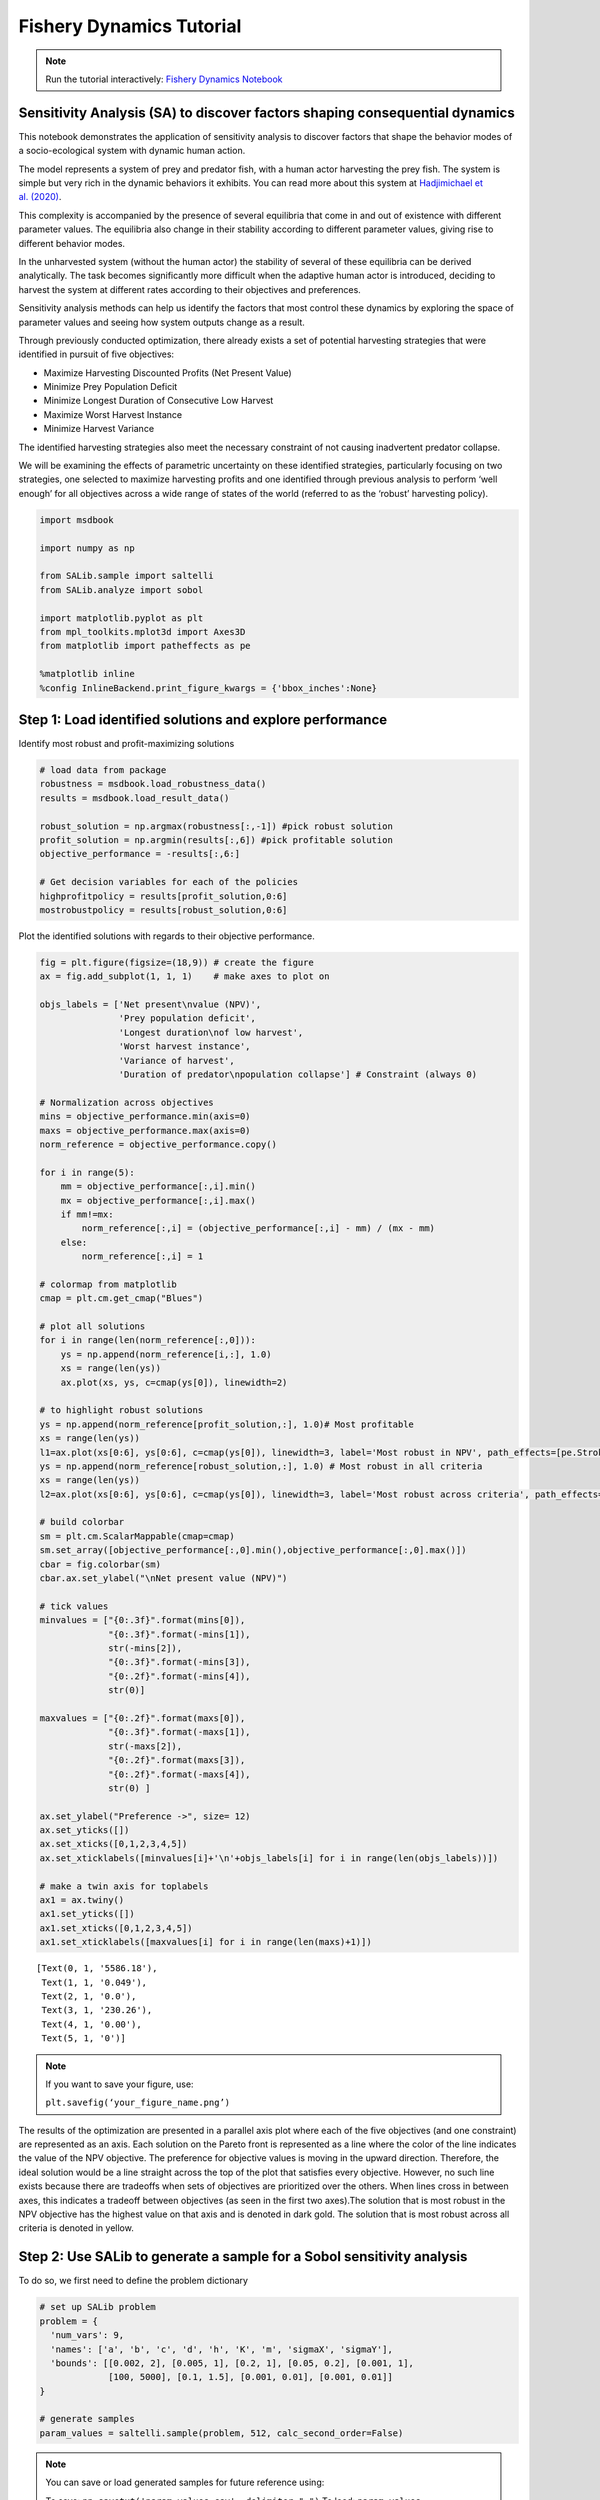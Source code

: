 Fishery Dynamics Tutorial
*************************

.. note:: Run the tutorial interactively:  `Fishery Dynamics Notebook <https://mybinder.org/v2/gh/IMMM-SFA/msd_uncertainty_ebook/b8a490616a456c2b366066702f31e5b6fe07f701?filepath=notebooks%2Ffishery_dynamics.ipynb>`_


Sensitivity Analysis (SA) to discover factors shaping consequential dynamics
----------------------------------------------------------------------------

This notebook demonstrates the application of sensitivity analysis to
discover factors that shape the behavior modes of a socio-ecological
system with dynamic human action.

The model represents a system of prey and predator fish, with a human
actor harvesting the prey fish. The system is simple but very rich in
the dynamic behaviors it exhibits. You can read more about this system
at `Hadjimichael et
al. (2020) <https://doi.org/10.1155/2020/4170453>`__.

This complexity is accompanied by the presence of several equilibria
that come in and out of existence with different parameter values. The
equilibria also change in their stability according to different
parameter values, giving rise to different behavior modes.

In the unharvested system (without the human actor) the stability of
several of these equilibria can be derived analytically. The task
becomes significantly more difficult when the adaptive human actor is
introduced, deciding to harvest the system at different rates according
to their objectives and preferences.

Sensitivity analysis methods can help us identify the factors that most
control these dynamics by exploring the space of parameter values and
seeing how system outputs change as a result.

Through previously conducted optimization, there already exists a set of
potential harvesting strategies that were identified in pursuit of five
objectives:

-  Maximize Harvesting Discounted Profits (Net Present Value)
-  Minimize Prey Population Deficit
-  Minimize Longest Duration of Consecutive Low Harvest
-  Maximize Worst Harvest Instance
-  Minimize Harvest Variance

The identified harvesting strategies also meet the necessary constraint
of not causing inadvertent predator collapse.

We will be examining the effects of parametric uncertainty on these
identified strategies, particularly focusing on two strategies, one
selected to maximize harvesting profits and one identified through
previous analysis to perform ‘well enough’ for all objectives across a
wide range of states of the world (referred to as the ‘robust’
harvesting policy).

.. code:: ipython3

    import msdbook

    import numpy as np

    from SALib.sample import saltelli
    from SALib.analyze import sobol

    import matplotlib.pyplot as plt
    from mpl_toolkits.mplot3d import Axes3D
    from matplotlib import patheffects as pe

    %matplotlib inline
    %config InlineBackend.print_figure_kwargs = {'bbox_inches':None}



Step 1: Load identified solutions and explore performance
---------------------------------------------------------

Identify most robust and profit-maximizing solutions

.. code:: ipython3

    # load data from package
    robustness = msdbook.load_robustness_data()
    results = msdbook.load_result_data()

    robust_solution = np.argmax(robustness[:,-1]) #pick robust solution
    profit_solution = np.argmin(results[:,6]) #pick profitable solution
    objective_performance = -results[:,6:]

    # Get decision variables for each of the policies
    highprofitpolicy = results[profit_solution,0:6]
    mostrobustpolicy = results[robust_solution,0:6]


Plot the identified solutions with regards to their objective
performance.

.. code:: ipython3

    fig = plt.figure(figsize=(18,9)) # create the figure
    ax = fig.add_subplot(1, 1, 1)    # make axes to plot on

    objs_labels = ['Net present\nvalue (NPV)',
                   'Prey population deficit',
                   'Longest duration\nof low harvest',
                   'Worst harvest instance',
                   'Variance of harvest',
                   'Duration of predator\npopulation collapse'] # Constraint (always 0)

    # Normalization across objectives
    mins = objective_performance.min(axis=0)
    maxs = objective_performance.max(axis=0)
    norm_reference = objective_performance.copy()

    for i in range(5):
        mm = objective_performance[:,i].min()
        mx = objective_performance[:,i].max()
        if mm!=mx:
            norm_reference[:,i] = (objective_performance[:,i] - mm) / (mx - mm)
        else:
            norm_reference[:,i] = 1

    # colormap from matplotlib
    cmap = plt.cm.get_cmap("Blues")

    # plot all solutions
    for i in range(len(norm_reference[:,0])):
        ys = np.append(norm_reference[i,:], 1.0)
        xs = range(len(ys))
        ax.plot(xs, ys, c=cmap(ys[0]), linewidth=2)

    # to highlight robust solutions
    ys = np.append(norm_reference[profit_solution,:], 1.0)# Most profitable
    xs = range(len(ys))
    l1=ax.plot(xs[0:6], ys[0:6], c=cmap(ys[0]), linewidth=3, label='Most robust in NPV', path_effects=[pe.Stroke(linewidth=6, foreground='darkgoldenrod'), pe.Normal()])
    ys = np.append(norm_reference[robust_solution,:], 1.0) # Most robust in all criteria
    xs = range(len(ys))
    l2=ax.plot(xs[0:6], ys[0:6], c=cmap(ys[0]), linewidth=3, label='Most robust across criteria', path_effects=[pe.Stroke(linewidth=6, foreground='gold'), pe.Normal()])

    # build colorbar
    sm = plt.cm.ScalarMappable(cmap=cmap)
    sm.set_array([objective_performance[:,0].min(),objective_performance[:,0].max()])
    cbar = fig.colorbar(sm)
    cbar.ax.set_ylabel("\nNet present value (NPV)")

    # tick values
    minvalues = ["{0:.3f}".format(mins[0]),
                 "{0:.3f}".format(-mins[1]),
                 str(-mins[2]),
                 "{0:.3f}".format(-mins[3]),
                 "{0:.2f}".format(-mins[4]),
                 str(0)]

    maxvalues = ["{0:.2f}".format(maxs[0]),
                 "{0:.3f}".format(-maxs[1]),
                 str(-maxs[2]),
                 "{0:.2f}".format(maxs[3]),
                 "{0:.2f}".format(-maxs[4]),
                 str(0) ]

    ax.set_ylabel("Preference ->", size= 12)
    ax.set_yticks([])
    ax.set_xticks([0,1,2,3,4,5])
    ax.set_xticklabels([minvalues[i]+'\n'+objs_labels[i] for i in range(len(objs_labels))])

    # make a twin axis for toplabels
    ax1 = ax.twiny()
    ax1.set_yticks([])
    ax1.set_xticks([0,1,2,3,4,5])
    ax1.set_xticklabels([maxvalues[i] for i in range(len(maxs)+1)])





.. parsed-literal::

    [Text(0, 1, '5586.18'),
     Text(1, 1, '0.049'),
     Text(2, 1, '0.0'),
     Text(3, 1, '230.26'),
     Text(4, 1, '0.00'),
     Text(5, 1, '0')]




.. image:: _static/notebook_fishery_output_5_1.png


.. container:: alert alert-block alert-info

.. note:: If you want to save your figure, use:

   ``plt.savefig(‘your_figure_name.png’)``

The results of the optimization are presented in a parallel axis plot
where each of the five objectives (and one constraint) are represented
as an axis. Each solution on the Pareto front is represented as a line
where the color of the line indicates the value of the NPV objective.
The preference for objective values is moving in the upward direction.
Therefore, the ideal solution would be a line straight across the top of
the plot that satisfies every objective. However, no such line exists
because there are tradeoffs when sets of objectives are prioritized over
the others. When lines cross in between axes, this indicates a tradeoff
between objectives (as seen in the first two axes).The solution that is
most robust in the NPV objective has the highest value on that axis and
is denoted in dark gold. The solution that is most robust across all
criteria is denoted in yellow.

Step 2: Use SALib to generate a sample for a Sobol sensitivity analysis
-----------------------------------------------------------------------

To do so, we first need to define the problem dictionary

.. code:: ipython3

    # set up SALib problem
    problem = {
      'num_vars': 9,
      'names': ['a', 'b', 'c', 'd', 'h', 'K', 'm', 'sigmaX', 'sigmaY'],
      'bounds': [[0.002, 2], [0.005, 1], [0.2, 1], [0.05, 0.2], [0.001, 1],
                 [100, 5000], [0.1, 1.5], [0.001, 0.01], [0.001, 0.01]]
    }

    # generate samples
    param_values = saltelli.sample(problem, 512, calc_second_order=False)


.. note:: You can save or load generated samples for future reference using:

    To save:  ``np.savetxt('param_values.csv', delimiter=",")``
    To load:  ``param_values = np.loadtxt('param_values.csv', delimiter=",")``



Step 3: Evaluate the system over all generated states of the world
------------------------------------------------------------------

We need to dentify the states where the predator population collapses,
as an inadvertent consequence of applying the harvesting strategy under
a state of the world different from the one originally assumed.

.. code:: ipython3

    # create array to store collapse values under both policies
    collapse_days = np.zeros([len(param_values), 2])

    # evaluate performance under every state
    for i in range(len(param_values)):

        additional_inputs = np.append(['Previous_Prey'],
                                      [param_values[i,0],
                                       param_values[i,1],
                                       param_values[i,2],
                                       param_values[i,3],
                                       param_values[i,4],
                                       param_values[i,5],
                                       param_values[i,6],
                                       param_values[i,7],
                                       param_values[i,8]])

        collapse_days[i, 0] = msdbook.fish_game(highprofitpolicy, additional_inputs)[1][0]
        collapse_days[i, 1] = msdbook.fish_game(mostrobustpolicy, additional_inputs)[1][0]


Step 4: Calculate sensitivity indices
-------------------------------------

.. code:: ipython3

    Si_profit = sobol.analyze(problem,
                              collapse_days[:,0],
                              calc_second_order=False,
                              conf_level=0.95,
                              print_to_console=True)

    Si_robustness = sobol.analyze(problem,
                                  collapse_days[:,1],
                                  calc_second_order=False,
                                  conf_level=0.95,
                                  print_to_console=True)


Looking at the total-order indices (ST) we obtain, factors m, a, b, d
and K appear to affect the stability of this system. Looking at the
first-order indices (S1), we also see that besides factors m and a, all
other factors are important in this system through their interactions,
which make up the difference between their S1 and ST indices. This is
another point evidence against limiting sensitivity analyses to first
order effects, as factor importance might be significantly misjudged.

These findings are supported by the analytical condition of equilibrium
stability in this system:

In an unharvested system, this condition is both necessary and
sufficient for the equilibrium of the two species coexisting to be
stable.

When adaptive human action is introduced however, this condition is
still necessary, but no longer sufficient, as harvesting reduces the
numbers of prey fish and as a result reduces the resources for the
predator fish. Since this harvesting value is not constant, but can
dynamically adapt according to the harvester’s objectives, it cannot be
introduced into this simple equation.

Step 5: Explore relationship between uncertain factors and performance
----------------------------------------------------------------------

In the following steps, we will use the results of our sensitivity
analysis to investigate the relationships between parametric
uncertainty, equilibrium stability and the performance of the two
policies.

We can use the top three factors identified (m, a, and b) to visualize
the performance of our policies in this three-dimensional parametric
space.

We first define the stability condition, as a function of b and m, and
calculate the corresponding values of a.

.. code:: ipython3

    def inequality(b, m, h, K):
        return (b**m)/(h*K)**(1-m)

    b= np.linspace(start=0.005, stop=1, num=1000)
    m= np.linspace(start=0.1, stop=1.5, num=1000)
    h= np.linspace(start=0.001, stop=1, num=1000)
    K= np.linspace(start=100, stop=2000, num=1000)

    b, m = np.meshgrid(b, m)

    a = inequality(b,m,h,K)

    a = a.clip(0,2)


.. code:: ipython3

    # set matplotlib colormap
    cmap = plt.cm.get_cmap("RdBu_r")

    # initialize figure
    fig = plt.figure(figsize=plt.figaspect(0.5), dpi=600, constrained_layout=True)

    ax1 = fig.add_subplot(1, 2, 1, projection='3d')
    sows = ax1.scatter(param_values[:,1], param_values[:,6], param_values[:,0], c=collapse_days[:,0], cmap=cmap, s=0.5)
    pts_ineq = ax1.plot_surface(b, m, a, color='black', alpha=0.25, zorder=1)
    pt_ref = ax1.scatter(0.5,0.7,0.005, c='black', s=50, zorder=0)
    sm = plt.cm.ScalarMappable(cmap=cmap)
    ax1.set_xlabel("b")
    ax1.set_ylabel("m")
    ax1.set_zlabel("a")
    ax1.set_zlim([0.0,2.0])
    ax1.set_xlim([0.0,1.0])
    ax1.set_ylim([0.0,1.5])
    ax1.xaxis.set_view_interval(0,  0.5)
    ax1.set_facecolor('white')
    ax1.view_init(12, -17)
    ax1.set_title('Profit maximizing policy')

    ax2 = fig.add_subplot(1, 2, 2, projection='3d')
    sows = ax2.scatter(param_values[:,1], param_values[:,6], param_values[:,0], c=collapse_days[:,1], cmap=cmap, s=0.5)
    pts_ineq = ax2.plot_surface(b, m, a, color='black', alpha=0.25, zorder=1)
    pt_ref = ax2.scatter(0.5,0.7,0.005, c='black', s=50, zorder=0)
    sm = plt.cm.ScalarMappable(cmap=cmap)
    ax2.set_xlabel("b")
    ax2.set_ylabel("m")
    ax2.set_zlabel("a")
    ax2.set_zlim([0.0,2.0])
    ax2.set_xlim([0.0,1.0])
    ax2.set_ylim([0.0,1.5])
    ax2.xaxis.set_view_interval(0,  0.5)
    ax2.set_facecolor('white')
    ax2.view_init(12, -17)
    ax2.set_title('Robust policy')

    sm = plt.cm.ScalarMappable(cmap=cmap)
    sm.set_array([collapse_days.min(), collapse_days.max()])
    cbar = fig.colorbar(sm)
    cbar.set_label('Days with predator collapse')




.. image:: _static/notebook_fishery_output_19_0.png


These figures show the values of the factors that lead to success or
failure in different states of the world when the NPV-maximizing and
Robust policies are utilized. Each point is a state of the world,
characterized by specific values of the parameters, and ideally, we
would like the color of the point to be blue, to represent that there
are a low number of days without a predator collapse in that state. The
gray curve denotes the highly non-linear nature of the boundary that
separates successful and failed states of the world. The figures
demonstrate the following key points:

First, that as asserted above, the policies interact with the system in
different and complex ways. In the presence of human action the
stability condition is not sufficient in determining whether the policy
will succeed, even though it clearly shapes the system in a fundamental
manner.

Secondly, the robust policy manages to avoid collapse in many more of
the sampled states of the world, indicated by the number of blue points.
This presents a clear tradeoff between profit-maximizing performance and
robustness against uncertainty.
